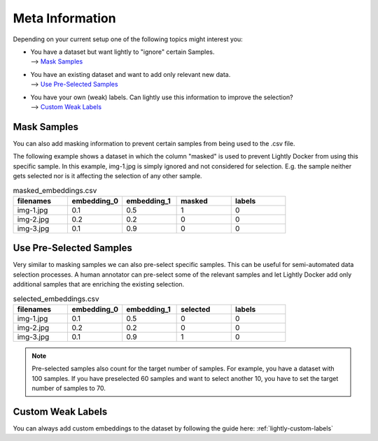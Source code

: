 
.. _ref-docker-meta-information:

Meta Information
======================

Depending on your current setup one of the following topics might interest you:

- | You have a dataset but want lightly to "ignore" certain Samples.
  | --> `Mask Samples`_

- | You have an existing dataset and want to add only relevant new data.
  | --> `Use Pre-Selected Samples`_

- | You have your own (weak) labels. Can lightly use this information to improve
    the selection? 
  | --> `Custom Weak Labels`_


Mask Samples
-----------------------------------

You can also add masking information to prevent certain samples from being
used to the .csv file. 

The following example shows a dataset in which the column "masked" is used
to prevent Lightly Docker from using this specific sample. In this example,
img-1.jpg is simply ignored and not considered for selection. E.g. the sample
neither gets selected nor is it affecting the selection of any other sample.

.. list-table:: masked_embeddings.csv
   :widths: 50 50 50 50 50
   :header-rows: 1

   * - filenames
     - embedding_0
     - embedding_1
     - masked
     - labels
   * - img-1.jpg
     - 0.1
     - 0.5
     - 1
     - 0
   * - img-2.jpg
     - 0.2
     - 0.2
     - 0
     - 0
   * - img-3.jpg
     - 0.1
     - 0.9
     - 0
     - 0


Use Pre-Selected Samples
-----------------------------------
Very similar to masking samples we can also pre-select specific samples. This 
can be useful for semi-automated data selection processes. A human annotator
can pre-select some of the relevant samples and let Lightly Docker add only
additional samples that are enriching the existing selection.


.. list-table:: selected_embeddings.csv
   :widths: 50 50 50 50 50
   :header-rows: 1

   * - filenames
     - embedding_0
     - embedding_1
     - selected
     - labels
   * - img-1.jpg
     - 0.1
     - 0.5
     - 0
     - 0
   * - img-2.jpg
     - 0.2
     - 0.2
     - 0
     - 0
   * - img-3.jpg
     - 0.1
     - 0.9
     - 1
     - 0

.. note:: Pre-selected samples also count for the target number of samples.
          For example, you have a dataset with 100 samples. If you have preselected
          60 samples and want to select another 10,
          you have to set the target number of samples to 70.

Custom Weak Labels
-----------------------------------

You can always add custom embeddings to the dataset by following the guide
here: :ref:`lightly-custom-labels`